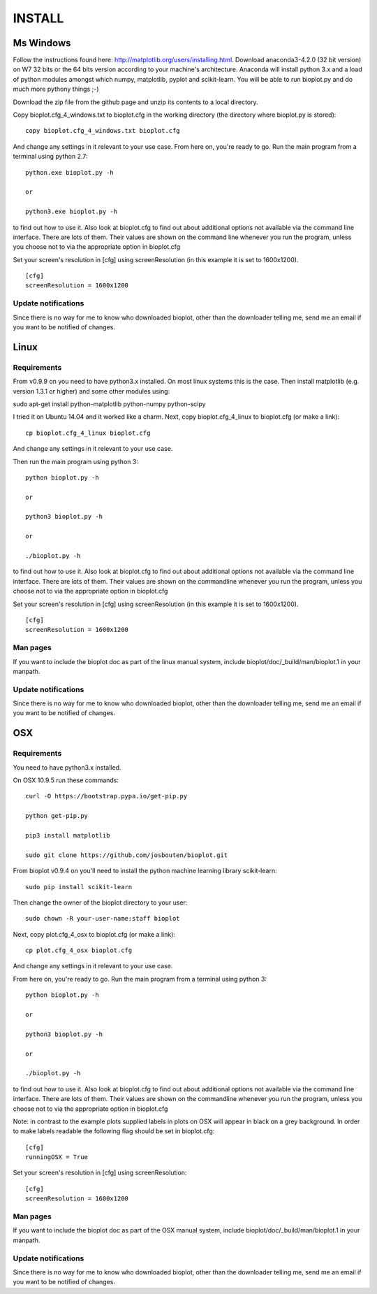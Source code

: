 INSTALL
=======

Ms Windows
----------
Follow the instructions found here: http://matplotlib.org/users/installing.html.
Download anaconda3-4.2.0 (32 bit version) on W7 32 bits or the 64 bits version according to your machine's architecture.
Anaconda will install python 3.x and a load of python modules amongst which numpy, matplotlib, pyplot and scikit-learn. You will be able to run bioplot.py and do much more pythony things ;-)

Download the zip file from the github page and unzip its contents to a local directory.

Copy bioplot.cfg_4_windows.txt to bioplot.cfg in the working directory (the directory where
bioplot.py is stored): ::

    copy bioplot.cfg_4_windows.txt bioplot.cfg

And change any settings in it relevant to your use case.
From here on, you're ready to go. Run the main program from a terminal using python 2.7: ::

    python.exe bioplot.py -h 

    or 

    python3.exe bioplot.py -h 

to find out how to use it.
Also look at bioplot.cfg to find out about additional options not available
via the command line interface. There are lots of them. Their values are shown on the
command line whenever you run the program, unless you choose not to via the appropriate
option in bioplot.cfg

Set your screen's resolution in [cfg] using screenResolution (in this example it is set to 1600x1200). ::

    [cfg]
    screenResolution = 1600x1200

Update notifications
~~~~~~~~~~~~~~~~~~~~
Since there is no way for me to know who downloaded bioplot, other than the downloader telling me,
send me an email if you want to be notified of changes.

Linux
-----

Requirements
~~~~~~~~~~~~
From v0.9.9 on you need to have python3.x installed. On most linux systems this is the case.
Then install matplotlib (e.g. version 1.3.1 or higher) and some other modules using:

sudo apt-get install python-matplotlib python-numpy python-scipy

I tried it on Ubuntu 14.04 and it worked like a charm.
Next, copy bioplot.cfg_4_linux to bioplot.cfg (or make a link): ::

    cp bioplot.cfg_4_linux bioplot.cfg

And change any settings in it relevant to your use case.

Then run the main program using python 3: ::

    python bioplot.py -h

    or

    python3 bioplot.py -h

    or

    ./bioplot.py -h

to find out how to use it.
Also look at bioplot.cfg to find out about additional options not available
via the command line interface. There are lots of them.  Their values are shown on the
commandline whenever you run the program, unless you choose not to via the appropriate
option in bioplot.cfg

Set your screen's resolution in [cfg] using screenResolution (in this example it is set to 1600x1200). ::

    [cfg]
    screenResolution = 1600x1200

Man pages
~~~~~~~~~
If you want to include the bioplot doc as part of the  linux manual system, include  bioplot/doc/_build/man/bioplot.1 in your manpath.

Update notifications
~~~~~~~~~~~~~~~~~~~~
Since there is no way for me to know who downloaded bioplot, other than the downloader telling me,
send me an email if you want to be notified of changes.

OSX
---

Requirements
~~~~~~~~~~~~
You need to have python3.x installed. 

On OSX 10.9.5 run these commands: ::

    curl -O https://bootstrap.pypa.io/get-pip.py

    python get-pip.py

    pip3 install matplotlib

    sudo git clone https://github.com/josbouten/bioplot.git

From bioplot v0.9.4 on you'll need to install the python machine learning library scikit-learn: ::

    sudo pip install scikit-learn

Then change the owner of the bioplot directory to your user: ::

    sudo chown -R your-user-name:staff bioplot

Next, copy plot.cfg_4_osx to bioplot.cfg (or make a link): ::

    cp plot.cfg_4_osx bioplot.cfg

And change any settings in it relevant to your use case.

From here on, you're ready to go. Run the main program from a terminal using python 3: ::

    python bioplot.py -h

    or

    python3 bioplot.py -h

    or

    ./bioplot.py -h

to find out how to use it.
Also look at bioplot.cfg to find out about additional options not available
via the command line interface.  There are lots of them.  Their values are shown on the
commandline whenever you run the program, unless you choose not to via the appropriate
option in bioplot.cfg

Note: in contrast to the example plots supplied labels in plots on OSX will appear in
black on a grey background. In order to make labels readable the following flag should be set
in bioplot.cfg: ::

    [cfg] 
    runningOSX = True

Set your screen's resolution in [cfg] using screenResolution: ::

    [cfg]
    screenResolution = 1600x1200

Man pages
~~~~~~~~~
If you want to include the bioplot doc as part of the OSX manual system, include  bioplot/doc/_build/man/bioplot.1 in your manpath.

Update notifications
~~~~~~~~~~~~~~~~~~~~
Since there is no way for me to know who downloaded bioplot, other than the downloader telling me,
send me an email if you want to be notified of changes.
